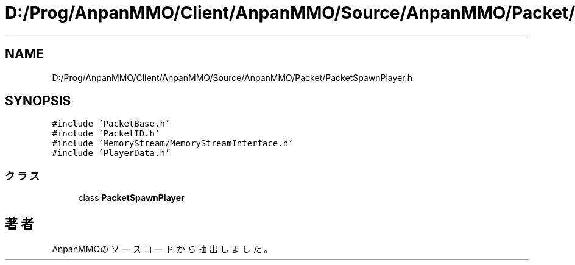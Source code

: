 .TH "D:/Prog/AnpanMMO/Client/AnpanMMO/Source/AnpanMMO/Packet/PacketSpawnPlayer.h" 3 "2018年12月20日(木)" "AnpanMMO" \" -*- nroff -*-
.ad l
.nh
.SH NAME
D:/Prog/AnpanMMO/Client/AnpanMMO/Source/AnpanMMO/Packet/PacketSpawnPlayer.h
.SH SYNOPSIS
.br
.PP
\fC#include 'PacketBase\&.h'\fP
.br
\fC#include 'PacketID\&.h'\fP
.br
\fC#include 'MemoryStream/MemoryStreamInterface\&.h'\fP
.br
\fC#include 'PlayerData\&.h'\fP
.br

.SS "クラス"

.in +1c
.ti -1c
.RI "class \fBPacketSpawnPlayer\fP"
.br
.in -1c
.SH "著者"
.PP 
 AnpanMMOのソースコードから抽出しました。
